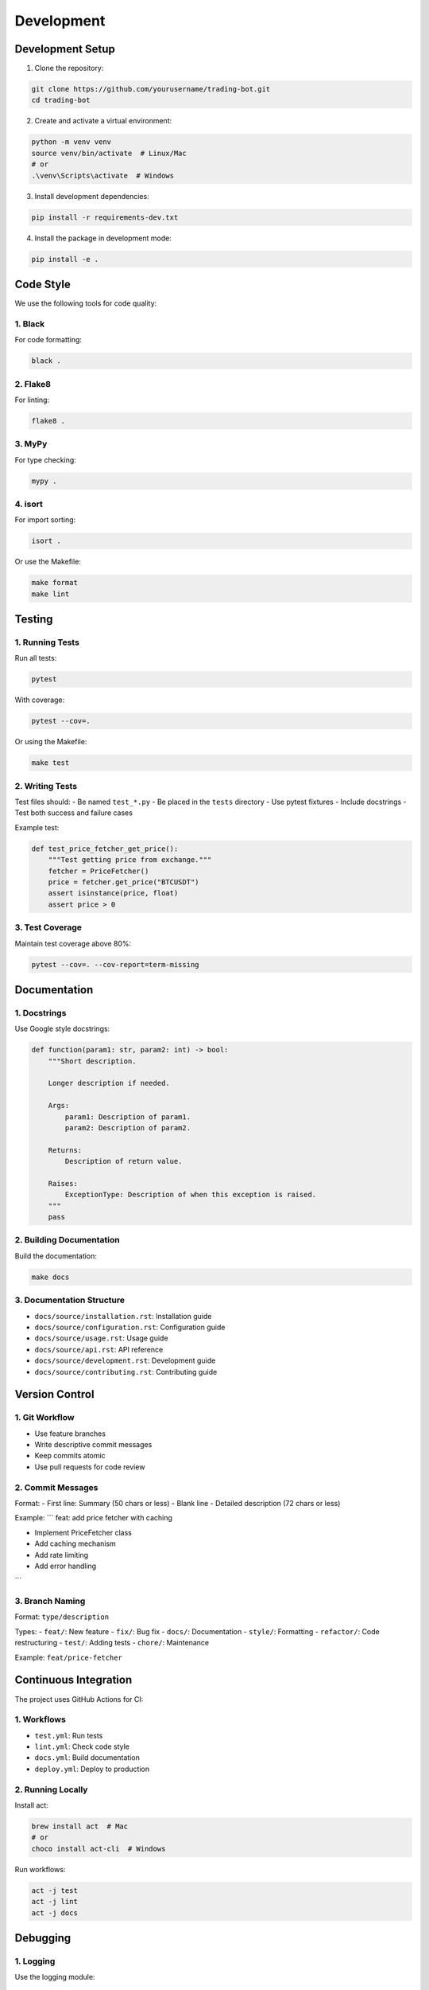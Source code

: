 Development
==========

Development Setup
--------------

1. Clone the repository:

.. code-block:: bash

   git clone https://github.com/yourusername/trading-bot.git
   cd trading-bot

2. Create and activate a virtual environment:

.. code-block:: bash

   python -m venv venv
   source venv/bin/activate  # Linux/Mac
   # or
   .\venv\Scripts\activate  # Windows

3. Install development dependencies:

.. code-block:: bash

   pip install -r requirements-dev.txt

4. Install the package in development mode:

.. code-block:: bash

   pip install -e .

Code Style
---------

We use the following tools for code quality:

1. Black
~~~~~~~

For code formatting:

.. code-block:: bash

   black .

2. Flake8
~~~~~~~~

For linting:

.. code-block:: bash

   flake8 .

3. MyPy
~~~~~~

For type checking:

.. code-block:: bash

   mypy .

4. isort
~~~~~~~

For import sorting:

.. code-block:: bash

   isort .

Or use the Makefile:

.. code-block:: bash

   make format
   make lint

Testing
------

1. Running Tests
~~~~~~~~~~~~~~

Run all tests:

.. code-block:: bash

   pytest

With coverage:

.. code-block:: bash

   pytest --cov=.

Or using the Makefile:

.. code-block:: bash

   make test

2. Writing Tests
~~~~~~~~~~~~~~

Test files should:
- Be named ``test_*.py``
- Be placed in the ``tests`` directory
- Use pytest fixtures
- Include docstrings
- Test both success and failure cases

Example test:

.. code-block:: python

   def test_price_fetcher_get_price():
       """Test getting price from exchange."""
       fetcher = PriceFetcher()
       price = fetcher.get_price("BTCUSDT")
       assert isinstance(price, float)
       assert price > 0

3. Test Coverage
~~~~~~~~~~~~~~

Maintain test coverage above 80%:

.. code-block:: bash

   pytest --cov=. --cov-report=term-missing

Documentation
-----------

1. Docstrings
~~~~~~~~~~~

Use Google style docstrings:

.. code-block:: python

   def function(param1: str, param2: int) -> bool:
       """Short description.

       Longer description if needed.

       Args:
           param1: Description of param1.
           param2: Description of param2.

       Returns:
           Description of return value.

       Raises:
           ExceptionType: Description of when this exception is raised.
       """
       pass

2. Building Documentation
~~~~~~~~~~~~~~~~~~~~~~~

Build the documentation:

.. code-block:: bash

   make docs

3. Documentation Structure
~~~~~~~~~~~~~~~~~~~~~~~~

- ``docs/source/installation.rst``: Installation guide
- ``docs/source/configuration.rst``: Configuration guide
- ``docs/source/usage.rst``: Usage guide
- ``docs/source/api.rst``: API reference
- ``docs/source/development.rst``: Development guide
- ``docs/source/contributing.rst``: Contributing guide

Version Control
-------------

1. Git Workflow
~~~~~~~~~~~~~

- Use feature branches
- Write descriptive commit messages
- Keep commits atomic
- Use pull requests for code review

2. Commit Messages
~~~~~~~~~~~~~~~

Format:
- First line: Summary (50 chars or less)
- Blank line
- Detailed description (72 chars or less)

Example:
```
feat: add price fetcher with caching

- Implement PriceFetcher class
- Add caching mechanism
- Add rate limiting
- Add error handling
```

3. Branch Naming
~~~~~~~~~~~~~~

Format: ``type/description``

Types:
- ``feat/``: New feature
- ``fix/``: Bug fix
- ``docs/``: Documentation
- ``style/``: Formatting
- ``refactor/``: Code restructuring
- ``test/``: Adding tests
- ``chore/``: Maintenance

Example: ``feat/price-fetcher``

Continuous Integration
--------------------

The project uses GitHub Actions for CI:

1. Workflows
~~~~~~~~~~~

- ``test.yml``: Run tests
- ``lint.yml``: Check code style
- ``docs.yml``: Build documentation
- ``deploy.yml``: Deploy to production

2. Running Locally
~~~~~~~~~~~~~~~~

Install act:

.. code-block:: bash

   brew install act  # Mac
   # or
   choco install act-cli  # Windows

Run workflows:

.. code-block:: bash

   act -j test
   act -j lint
   act -j docs

Debugging
--------

1. Logging
~~~~~~~~~

Use the logging module:

.. code-block:: python

   import logging

   logger = logging.getLogger(__name__)
   logger.debug("Debug message")
   logger.info("Info message")
   logger.warning("Warning message")
   logger.error("Error message")

2. Debug Mode
~~~~~~~~~~~

Run in debug mode:

.. code-block:: bash

   python main.py --debug

3. Profiling
~~~~~~~~~~

Use cProfile:

.. code-block:: bash

   python -m cProfile -o output.prof main.py

Analyze results:

.. code-block:: bash

   python -m pstats output.prof 